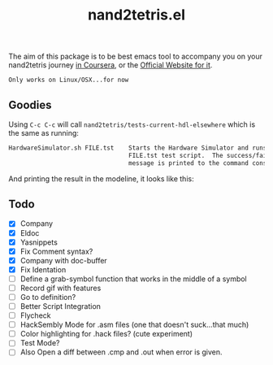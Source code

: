 #+TITLE: nand2tetris.el


The aim of this package is to be best emacs tool to accompany you on your
nand2tetris journey [[https://www.coursera.org/course/nand2tetris1][in Coursera]], or the [[http://www.nand2tetris.org][Official Website for it]].

 ~Only works on Linux/OSX...for now~ 

** Goodies

Using =C-c C-c= will call =nand2tetris/tests-current-hdl-elsewhere= which is the same as
running:

#+begin_src sh
    HardwareSimulator.sh FILE.tst    Starts the Hardware Simulator and runs the
                                     FILE.tst test script.  The success/failure
                                     message is printed to the command console.
#+end_src

And printing the result in the modeline, it looks like this:

[[file:img/test-current-hdl.png]]

 

** Todo
- [X] Company
- [X] Eldoc
- [X] Yasnippets
- [X] Fix Comment syntax?
- [X] Company with doc-buffer
- [X] Fix Identation
- [ ] Define a grab-symbol function that works in the middle of a symbol
- [ ] Record gif with features
- [ ] Go to definition?
- [ ] Better Script Integration
- [ ] Flycheck
- [ ] HackSembly Mode for .asm files (one that doesn't suck...that much)
- [ ] Color highlighting for .hack files? (cute experiment)
- [ ] Test Mode?
- [ ] Also Open a diff between .cmp and .out when error is given.
